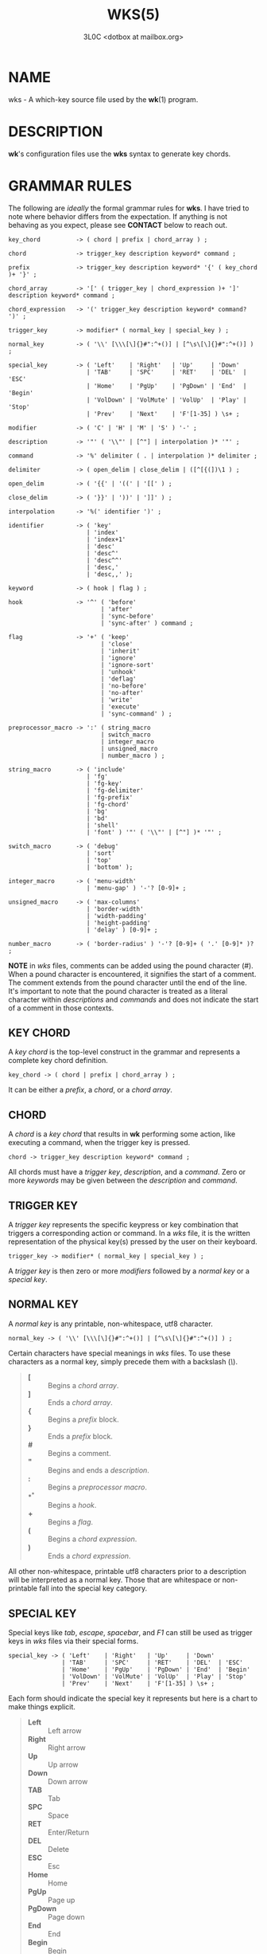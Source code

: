 #+title: WKS(5)
#+author: 3L0C <dotbox at mailbox.org>

* NAME

wks - A which-key source file used by the *wk*​(1) program.

* DESCRIPTION

*wk*'s configuration files use the *wks* syntax to generate
key chords.

* GRAMMAR RULES

The following are /ideally/ the formal grammar rules for
*wks*. I have tried to note where behavior differs from the
expectation. If anything is not behaving as you expect,
please see *CONTACT* below to reach out.

#+begin_example
key_chord          -> ( chord | prefix | chord_array ) ;

chord              -> trigger_key description keyword* command ;

prefix             -> trigger_key description keyword* '{' ( key_chord )+ '}' ;

chord_array        -> '[' ( trigger_key | chord_expression )+ ']' description keyword* command ;

chord_expression   -> '(' trigger_key description keyword* command? ')' ;

trigger_key        -> modifier* ( normal_key | special_key ) ;

normal_key         -> ( '\\' [\\\[\]{}#":^+()] | [^\s\[\]{}#":^+()] ) ;

special_key        -> ( 'Left'    | 'Right'   | 'Up'     | 'Down'
                      | 'TAB'     | 'SPC'     | 'RET'    | 'DEL'  | 'ESC'
                      | 'Home'    | 'PgUp'    | 'PgDown' | 'End'  | 'Begin'
                      | 'VolDown' | 'VolMute' | 'VolUp'  | 'Play' | 'Stop'
                      | 'Prev'    | 'Next'    | 'F'[1-35] ) \s+ ;

modifier           -> ( 'C' | 'H' | 'M' | 'S' ) '-' ;

description        -> '"' ( '\\"' | [^"] | interpolation )* '"' ;

command            -> '%' delimiter ( . | interpolation )* delimiter ;

delimiter          -> ( open_delim | close_delim | ([^[{(])\1 ) ;

open_delim         -> ( '{{' | '((' | '[[' ) ;

close_delim        -> ( '}}' | '))' | ']]' ) ;

interpolation      -> '%(' identifier ')' ;

identifier         -> ( 'key'
                      | 'index'
                      | 'index+1'
                      | 'desc'
                      | 'desc^'
                      | 'desc^^'
                      | 'desc,'
                      | 'desc,,' );

keyword            -> ( hook | flag ) ;

hook               -> '^' ( 'before'
                          | 'after'
                          | 'sync-before'
                          | 'sync-after' ) command ;

flag               -> '+' ( 'keep'
                          | 'close'
                          | 'inherit'
                          | 'ignore'
                          | 'ignore-sort'
                          | 'unhook'
                          | 'deflag'
                          | 'no-before'
                          | 'no-after'
                          | 'write'
                          | 'execute'
                          | 'sync-command' ) ;

preprocessor_macro -> ':' ( string_macro
                          | switch_macro
                          | integer_macro
                          | unsigned_macro
                          | number_macro ) ;

string_macro       -> ( 'include'
                      | 'fg'
                      | 'fg-key'
                      | 'fg-delimiter'
                      | 'fg-prefix'
                      | 'fg-chord'
                      | 'bg'
                      | 'bd'
                      | 'shell'
                      | 'font' ) '"' ( '\\"' | [^"] )* '"' ;

switch_macro       -> ( 'debug'
                      | 'sort'
                      | 'top'
                      | 'bottom' );

integer_macro      -> ( 'menu-width'
                      | 'menu-gap' ) '-'? [0-9]+ ;

unsigned_macro     -> ( 'max-columns'
                      | 'border-width'
                      | 'width-padding'
                      | 'height-padding'
                      | 'delay' ) [0-9]+ ;

number_macro       -> ( 'border-radius' ) '-'? [0-9]+ ( '.' [0-9]* )? ;
#+end_example

*NOTE* in /wks/ files, comments can be added using the pound
character (/#/). When a pound character is encountered, it
signifies the start  of a comment. The comment extends from
the pound character until the end of the line. It's
important to note that the pound character is treated as a
literal character within /descriptions/ and /commands/ and
does not indicate the start of a comment in those contexts.

** KEY CHORD

A /key chord/ is the top-level construct in the grammar
and represents a complete key chord definition.

#+begin_example
key_chord -> ( chord | prefix | chord_array ) ;
#+end_example

It can be either a /prefix/, a /chord/, or a /chord array/.

** CHORD

A /chord/ is a /key chord/ that results in *wk* performing
some action, like executing a command, when the trigger key
is pressed.

#+begin_example
chord -> trigger_key description keyword* command ;
#+end_example

All chords must have a /trigger key/, /description/, and a
/command/. Zero or more /keywords/ may be given between the
/description/ and /command/.

** TRIGGER KEY

A /trigger key/ represents the specific keypress or key
combination that triggers a corresponding action or command.
In a /wks/ file, it is the written representation of the
physical key(s) pressed by the user on their keyboard.

#+begin_example
trigger_key -> modifier* ( normal_key | special_key ) ;
#+end_example

A /trigger key/ is then zero or more /modifiers/ followed by
a /normal key/ or a /special key/.

** NORMAL KEY

A /normal key/ is any printable, non-whitespace, utf8
character.

#+begin_example
normal_key -> ( '\\' [\\\[\]{}#":^+()] | [^\s\[\]{}#":^+()] ) ;
#+end_example

Certain characters have special meanings in /wks/ files. To
use these characters as a normal key, simply precede them
with a backslash (/\/).

#+begin_quote
- *[* :: Begins a /chord array/.
- *]* :: Ends a /chord array/.
- *{* :: Begins a /prefix/ block.
- *}* :: Ends a /prefix/ block.
- *#* :: Begins a comment.
- *"* :: Begins and ends a /description/.
- *:* :: Begins a /preprocessor macro/.
- *^* :: Begins a /hook/.
- *+* :: Begins a /flag/.
- *(* :: Begins a /chord expression/.
- *)* :: Ends a /chord expression/.
#+end_quote

All other non-whitespace, printable utf8 characters prior to
a description will be interpreted as a normal key. Those
that are whitespace or non-printable fall into the special
key category.

** SPECIAL KEY

Special keys like /tab/, /escape/, /spacebar/, and /F1/ can
still be used as trigger keys in /wks/ files via their
special forms.

#+begin_example
special_key -> ( 'Left'    | 'Right'   | 'Up'     | 'Down'
               | 'TAB'     | 'SPC'     | 'RET'    | 'DEL'  | 'ESC'
               | 'Home'    | 'PgUp'    | 'PgDown' | 'End'  | 'Begin'
               | 'VolDown' | 'VolMute' | 'VolUp'  | 'Play' | 'Stop'
               | 'Prev'    | 'Next'    | 'F'[1-35] ) \s+ ;
#+end_example

Each form should indicate the special key it represents but
here is a chart to make things explicit.

#+begin_quote
- *Left* :: Left arrow
- *Right* :: Right arrow
- *Up* :: Up arrow
- *Down* :: Down arrow
- *TAB* :: Tab
- *SPC* :: Space
- *RET* :: Enter/Return
- *DEL* :: Delete
- *ESC* :: Esc
- *Home* :: Home
- *PgUp* :: Page up
- *PgDown* :: Page down
- *End* :: End
- *Begin* :: Begin
- *F[1-35]* :: Function keys 1 through 35.
- *VolDown* :: Volume Down
- *VolMute* :: Mute Vol
- *VolUp* :: Volume Up
- *Play* :: Play Audio
- *Stop* :: Stop Audio
- *Prev* :: Audio Previous
- *Next* :: Audio Next
#+end_quote

In /wks/ files, whitespace is generally not significant
around individual parts of the syntax, with one notable
exception: /special keys/. When using /special keys/, it is
required to include whitespace between the end of the
special key and the start of the next item in the /wks/
file.

If you have any additional special keys that you would like
/wks/ files to support, please open an issue or a pull
request.

** MODIFIER

As mentioned above, zero or more /modifiers/ can be given in
a /trigger key/.

#+begin_example
modifier -> ( 'C' | 'H' | 'M' | 'S' ) '-' ;
#+end_example

Modifiers can be used in /wks/ files via their special
forms.

#+begin_quote
- *C-* :: /Control/ key
- *H-* :: /Hyper/ key
- *M-* :: /Meta/ key
- *S-* :: /Shift/ key
#+end_quote

Modifiers act as one would expect. To match the keypress
/Control+c/ use the form /C-c/ in your /wks/ file.

Among the modifiers, the Shift modifier (/S-/) has a unique
behavior when used with /normal keys/. Due to the way normal
keys are interpreted, the /S-/ modifier is not always
necessary. To determine whether /S-/ is required, it is
recommended to test the character in a /wks/ file by typing
it with and without the Shift key pressed.

If the character is non-whitespace, printable, and the
shifted and unshifted versions produce different output,
then the /S-/ modifier is not needed. For instance, pressing
the /a/ key with the Shift key held down produces an
uppercase /A/. This test demonstrates that the key's output
changes based on the Shift key state.

In such cases, using /S-a/ in a /wks/ file would not work as
expected because the key will never match when the user
presses /Shift+a/.

I am open to changing it so that /S-a/ and /A/ match the
same /Shift+a/ keypress, but I have yet to find a fitting
solution. The ones I can think of either involve depending
on some utf8 library, writing the code by hand, or
permitting this syntax for ASCII but not other character
sets. Each has its own drawback, and I find the current
solution to be intuitive in practice.

** DESCRIPTION

A /description/ provide a hint about the purpose of the
/chord/ or /prefix/.

#+begin_example
description -> '"' ( '\\"' | [^"] | interpolation )* '"' ;
#+end_example

A /description/ starts with a double quote (/"/), followed by
zero or more of the following:

#+begin_quote
- *\"* :: Escaped double quotes.
- *[^"]* :: Any non-double quote character.
- *interpolation* :: An interpolation.
#+end_quote

A /description/ ends with a double quote. Aside from
/interpolations/, a /description/ looks like your typical
string in many programming languages.

** COMMAND

A /command/ is some action to be executed upon completing a
/key chord/ sequence.

#+begin_example
command -> '%' delimiter ( . | interpolation )* delimiter ;
#+end_example

A /command/ begins with the percent character (/%/) followed
by a /delimiter/. After the /delimiter/ zero or more
characters, or /interpolations/ may be given. A /command/ is
ended with the same delimiter that followed the percent
character.

Because the /delimiter/ is user defined, there should be no
misinterpretation of anything between the delimiters. This
means any command given at the command-line should be right
at home in between the delimiters.

** DELIMITER

A /delimiter/ acts as a start and stop marker for a
/command/ in a /wks/ file.

#+begin_example
delimiter   -> ( open_delim | close_delim | ([^[{(])\1 )  ;

open_delim  -> ( '{{' | '((' | '[[' ) ;

close_delim -> ( '}}' | '))' | ']]' ) ;
#+end_example

A /delimiter/ may be one of the following:

#+begin_quote
- *open_delim* or *close_delim* ::
  The opening and closing delimiters are special delimiters
  that that have an inverse match. If an opening delimiter
  is given then the corresponding closing delimiter is
  required to end the command (e.g., /{{/ matches /}}/ and
  so forth).

- *([^[{(])\1* ::
  Any *ASCII* character that is not any opening bracket
  (/[/), opening brace (/{/), or any opening parenthesis
  (/(/), given twice. *NOTE* this excludes null bytes (/\0/)
  as these will indicate the end of a /wks/ file or script.
  When an arbitrary delimiter is given the same character is
  expected to be repeated to indicate the end of a command.
#+end_quote

The /delimiter/ from one /command/ to the next may be
completely different. This puts the burden on the user to
ensure their /delimiter/ is compatible with the content of
the command.

Here are some examples of different delimiters for the same
command.

#+begin_example
# Commands with opening and closing delimiters
%{{echo "hello, world"}}
%((echo "hello, world"))
%[[echo "hello, world"]]

# Valid arbitrary delimiters
%||echo "hello, world"||
%%%echo "hello, world"%%
%zzecho "hello, world"zz
#+end_example

Inspired by *sed*​(1), this should keep /wks/ syntax
compatible with shell commands, almost indefinitely.  It
also makes it possible to nest a /wks/ script within a /wks/
command if you want to get really weird.

** PREFIX

A /prefix/ is a special type of /key chord/ that acts as a
container for other /key chords/. It represents an
incomplete key combination that does not trigger a /command/
on its own.

#+begin_example
prefix -> trigger_key description keyword* '{' ( key_chord )+ '}' ;
#+end_example

A /prefix/ has many of the same components as a /chord/. It
begins with a /trigger key/, followed by a /description/,
zero or more /keywords/ and then a block of one or more /key
chords/ surrounded by an opening and closing brace (/{/, and
/}/).

*Note* that a key chord may be a /prefix/, a /chord/, or a
/chord array/, meaning many prefixes can be nested one
inside another.

Here is a simple example of a prefix:

#+begin_example
m "+Music"
{
    n "Next" %{{mpc next}}
    p "Prev" %{{mpc prev}}
}
#+end_example

** CHORD ARRAY

/Chords/ and /prefixes/ are standard fare in the realm of
key chords, so what the heck is a /chord array/? Well,
mostly syntactic sugar so you do not have to repeat yourself
when it comes to /chords/ that are very similar but only
differ in slightly different ways.

#+begin_example
chord_array -> '[' ( trigger_key | chord_expression )+ ']' description keyword* command ;
#+end_example

To use a /chord array/ begin with an open bracket (/[/)
followed by one or more /trigger keys/ or /chord
expressions/.  The array portion ends with a closing bracket
(/]/) followed by the standard chord components, a
description, zero or more keywords, and a command.

I think an example will make things clear:

#+begin_example
# Chord array version
[arstgmnei] "Switch workspace %(index+1)" %{{xdotool set_desktop %(index)}}

# Individual chords and no interpolation
a "Switch workspace 1" %{{xdotool set_desktop 0}}
r "Switch workspace 2" %{{xdotool set_desktop 1}}
s "Switch workspace 3" %{{xdotool set_desktop 2}}
t "Switch workspace 4" %{{xdotool set_desktop 3}}
g "Switch workspace 5" %{{xdotool set_desktop 4}}
m "Switch workspace 6" %{{xdotool set_desktop 5}}
n "Switch workspace 7" %{{xdotool set_desktop 6}}
e "Switch workspace 8" %{{xdotool set_desktop 7}}
i "Switch workspace 9" %{{xdotool set_desktop 8}}
#+end_example

As you can see, /chord arrays/ can cut down on the need to
repeat common information across /chords/. However, this
would not be useful if the resulting /chords/ were exactly the
same.  Thankfully, /interpolations/ make it easy for the
resulting /chords/ to differ without interfering with the
common elements.

Interpolations are covered in full detail later, but the
main idea is they provide a means of inserting metadata
about a /chord/ into /descriptions/ and /commands/.

** CHORD EXPRESSION

Chord arrays can be very simple with each /chord/ being only
slightly different from one another. However, it may make
sense to include chords that mostly fit into the /chord
array/ with some more distinct differences. For this
situation, /chord expressions/ may be the answer.

#+begin_example
chord_expression -> '(' trigger_key description keyword* command? ')' ;
#+end_example

A /chord expression/ is only valid within a /chord array/,
and it is essentially a /chord/ wrapped in parentheses with
some added flexibility. Normally, a /chord/ requires at
least a /trigger key/, a /description/, and a /command/. A
/chord expression/, on the other hand, requires only a
/trigger key/ and a /description/. Any other information
will be filled in by the surrounding /chord array/.

Here is an example of a chord expression within a /chord array/:

#+begin_example
# With chord arrays and chord expressions
[
    (b "Brave")
    (c "Mullvad Chrome" %{{mullvad-exclude chrome ~/startpage.html}})
    x
] "XDG-OPEN" %{{%(desc,,) ~/startpage.html}}

# With chords and no interpolation
b "Brave" %{{brave ~/startpage.html}}
c "Mullvad Chrome" %{{mullvad-exclude chrome ~/startpage.html}}
x "XDG-OPEN" %{{xdg-open ~/startpage.html}}
#+end_example

Admittedly, /chord expressions/ may not be that useful but
they were easy to implement so they are here for those who
want to use them.

** INTERPOLATION

An /interpolation/ is a means of accessing some metadata of
the current /chord/ from within a /description/ or a
/command/.

#+begin_example
interpolation -> '%(' identifier ')' ;
#+end_example

The basic syntax for an /interpolation/ begins with a /%(/
delimiter followed by an /identifier/ and closing parenthesis
(/)/).

** IDENTIFIER

The following identifiers are valid within an /interpolation/:

#+begin_quote
- *key* ::
  The /key/ /identifier/ corresponds to the /trigger key/ of
  the current /chord/. This makes the most sense to use
  within a /chord array/ or for a /chord/ that may change
  frequently or is not know ahead of time.

- *index* ::
  The /index/ /identifier/ corresponds to the 0 base index of
  the current /chord/ or /prefix/ within the current scope.
  *NOTE* a /prefix/ starts a new scope.

- *index+1* ::
  The /index+1/ /identifier/ corresponds to the 1 base index
  of the current /chord/ or /prefix/ within the current
  scope. *NOTE* a /prefix/ starts a new scope.

- *desc* ::
  The /desc/ /identifier/ correspond to the /description/ of
  the current /chord/ or /prefix/. The /desc/ /identifier/
  may not be given within a /description/. An error will be
  thrown in the case where this is attempted.

- *desc^* ::
  The /description/ of the current /chord/ with the *first*
  character capitalized.

- *desc^^* ::
  The /description/ of the current /chord/ with the *all*
  characters capitalized.

- *desc,* ::
  The /description/ of the current /chord/ with the *first*
  character downcased.

- *desc,,* ::
  The /description/ of the current /chord/ with the *all*
  characters downcased.
#+end_quote

** KEYWORD

A /keyword/ is an optional instruction to modify the
behavior of a /chord/ or /prefix/.

#+begin_example
keyword -> ( hook | flag ) ;
#+end_example

A /keyword/ is either a /hook/ or a /flag/. Both have equal
precedence, meaning they can be mixed up wherever they are
permitted.

** HOOK

Hooks provide means of adding additional commands to a chord
or prefix.

#+begin_example
hook -> '^' ( 'before'
            | 'after'
            | 'sync-before'
            | 'sync-after' ) command ;
#+end_example

A /hook/ begins with the caret character (/^/), followed by
the type of /hook/, and finally the command the /hook/ will
run.

The /hook/ type has to do with the order the command will be
run. The /before/ hooks run before the chord's command, and
the /after/ hooks run after the chord's command.

The /sync-/ hooks relate to how *wk* runs the commands. By
default, all commands are run asynchronously to prevent a
command from blocking *wk*. However, if the hook must
complete before *wk* can proceed you can use the /sync-*/
variant to enforce this behavior.

*NOTE* that a blocking command may prevent *wk* from ever
resuming execution. In the event that this happens, users
may need to restart their system entirely to regain control
of their keyboard.

See *EXAMPLES* for further discussion about hooks.

** FLAG

Flags are similar to command-line flags in that they change
the behavior of *wk*.

#+begin_example
flag -> '+' ( 'keep'
            | 'close'
            | 'inherit'
            | 'ignore'
            | 'ignore-sort'
            | 'unhook'
            | 'deflag'
            | 'no-before'
            | 'no-after'
            | 'write'
            | 'execute'
            | 'sync-command' ) ;
#+end_example

Flags begin with a plus character (/+/), followed by the
flag itself. Here is how each flag changes the behavior of
*wk*:

#+begin_quote
- /keep/ ::
  Instead of closing after `wk` finds a matching chord, it
  keeps the `wk` menu open.

- /close/ ::
  Forces the `wk` window to close. Useful when `+keep` was
  given to a surrounding prefix.

- /inherit/ ::
  Causes the prefix to inherit flags and hooks from its
  parent. Has no effect when given to a chord.

- /ignore/ ::
  Ignore all hooks and flags from the surrounding prefix.
  Has no effect when given to a prefix.

- /ignore-sort/ ::
  Chord is ignored during sorting leaving it in it in the
  same position it was parsed in.

- /unhook/ ::
  Ignore all hooks from the surrounding prefix.

- /deflag/ ::
  Ignore all flags from the surrounding prefix.

- /no-before/ ::
  Ignore `before` and `sync-before` hooks from the
  surrounding prefix.

- /no-after/ ::
  Ignore `after` and `sync-after` hooks from the surrounding
  prefix.

- /write/ ::
  Write commands to stdout rather than executing them.

- /execute/ ::
  Execute the command rather than writing them to stdout.
  Useful when `+write` was given to a surrounding prefix.

- /sync-command/ ::
  Execute the command in a blocking fashion. See the note in
  *HOOK* regarding potential issues with blocking
  commands.
#+end_quote

See *EXAMPLES* for further discussion about flags.

** PREPROCESSOR MACROS

There are a number of preprocessor macros that can be used
in /wks/ files. These have a number of uses from making
/wks/ files more modular to controlling the look and feel of
*wk*​(1).

#+begin_example
preprocessor_macro -> ':' ( string_macro
                          | switch_macro
                          | integer_macro
                          | unsigned_macro
                          | number_macro ) ;
#+end_example

A preprocessor macro begins with the colon character (/:/)
followed by a specific macro form.

The majority of macros correspond to the command-line
arguments that *wk*​(1) supports. When given, these override
anything given at the command-line. They are here to provide
a baked-in alternative to the command-line versions making
it easy to simply run the /wks/ file and get the desired
look and feel without having to give the same arguments each
time. It can also help distinguish the purpose of the key
chords if it is intended to be used as part of a script by
making the *wk*​(1) popup window different from the builtin
settings.

** STRING MACROS

String macros require a string argument.

#+begin_example
string_macro -> ( 'include'
                | 'fg-color'
                | 'bg-color'
                | 'bd-color'
                | 'shell'
                | 'font' ) '"' ( '\\"' | [^"] )* '"' ;
#+end_example

Many of the macros here work the same as their command-line
counterparts. Simply use *:MACRO "ARGUMENT"* to  make use of
any string macro, (e.g. *:shell "/usr/bin/env zsh"*).

** INCLUDE MACRO

Out of the string macros, the /:include/ macro is not
present as a command-line argument to *wk*​(1). This is
because this macro has more to do with /wks/ files than the
look and feel of *wk*​(1). The /:include/ macro works
similarly to the /#include/ macro found in C/C++. It allows
users to bring other /wks/ files into a single file. *NOTE*,
self includes and recursive includes are not permitted and
will cause an error. *NOTE*, the same file may be included
multiple times. This is not an error, and may even be
desirable for some users. *NOTE*, while the /#include/ macro
in C/C++ has restrictions on where it can go in a file, the
/:include/ macro in a /wks/ file may go literally anywhere.
As for file resolution, it's pretty simple. A relative path
is assumed to be in the same directory as the file being
processed, and absolute paths are just that, absolute.

See *EXAMPLES* for a full demonstration of the /:include/
macro.

** SWITCH MACROS

Switch macros are the simplest of the bunch. They are
essentially an on switch for the corresponding menu
settings.

#+begin_example
switch_macro -> ( 'debug'
                | 'sort'
                | 'top'
                | 'bottom' );
#+end_example

All the switch macros correspond to their cli flags for
*wk*​(1).

** INTEGER MACROS

The integer macros require a positive or negative integer
argument to the macro.

#+begin_example
integer_macro -> ( 'menu-width'
                 | 'menu-gap' ) '-'? [0-9]+ ;
#+end_example

All the integer macros correspond to their cli flags for
*wk*​(1).

** UNSIGNED MACROS

The unsigned macros require a positive integer argument to
the macro.

#+begin_example
unsigned_macro -> ( 'max-columns'
                  | 'border-width'
                  | 'width-padding'
                  | 'height-padding'
                  | 'delay' ) [0-9]+ ;
#+end_example

All the unsigned macros correspond to their cli flags for
*wk*​(1).

** NUMBER MACROS

The number macros require a positive number argument to
the macro.

#+begin_example
number_macro -> ( 'border-radius' ) '-'? [0-9]+ ( '.' [0-9]* )? ;
#+end_example

All the number macros correspond to their cli flags for
*wk*​(1).

* EXAMPLES

** HOOKS

Users can certainly chain commands together the same way one
would chain commands in a regular shell, but hooks help to
reduce repetition. They also make more sense in the context
of prefixes.

#+begin_example
# With hooked prefix
e "+Emacs" ^before %{{xdotool set_desktop 1}}
{
    o "Open" %{{emacsclient -c -a ""}}
    r "Roam" %{{emacsclient -c -a "" ~/20240101080032-startpage.org}}
}

# Without hooks
e "+Emacs"
{
    o "Open" %{{xdotool set_desktop 1 ; emacsclient -c -a ""}}
    r "Roam" %{{xdotool set_desktop 1 ; emacsclient -c -a "" ~/20240101080032-startpage.org}}
}
#+end_example

As you can see, this helps to cut down on repetition, but it
also helps enforce a workflow rule without the need to setup
desktop environment rules and such.

This example also hints at the idea of inheritance as the
hook was given to a prefix and not to individual chords.
This topic is covered after introducing flags as these also
factor into the discussion.

** FLAGS

Each flag has a time and a place but I find /+keep/, and
/+write/ to be the most useful out of the bunch.

The /+keep/ flag can turn /wk/ into a hydra of sorts. I use
this to control music playback on my system like this:

#+begin_example
m "+Music" +keep
{
    c "Clear mpc" %{{mpc clear}}
    d "Display Song" %{{songinfo}}
    h "Seek -5" %{{mpc seek "-5"}}
    l "Seek +5" %{{mpc seek "+5"}}
    n "Next song" %{{mpc next}}
    p "Prev song" %{{mpc prev}}
    o "Open mpc" +close %{{st -e ncmpcpp}}
    y "Playlist" +close %{{st -e ncmpcpp --screen playlist}}
}
#+end_example

The /+write/ flag is useful for scripting purposes. In the
same way that *dmenu*​(1) and co print selections to stdout,
this turns *wk*​(1) into a prompt for users to choose from
some list of options with less typing.

** THE INCLUDE MACRO

Here is an example of the /:include/ macro:

#+begin_example
# File main.wks
---------------
# Browser prefix
b "+Browser" { :include "browser_key_chords.wks" }
# Emacs prefix
e "+Emacs" ^before %{{xdotool set_desktop 1}} { :include "emacs_key_chords.wks" }
# Music prefix
m "+Music" +keep { :include "music_key_chords.wks" }

# File browser_key_chords.wks
-----------------------------
[
    (b "Brave")
    (c "Chrome")
    (f "Firefox")
] "null" %{{%(desc,,)}}

# Mullvad-exclude prefix
m "+Mullvad Exclude"
{
    [
        (b "Brave")
        (c "Chrome")
        (f "Firefox")
    ] "null" %{{mullvad-exclude %(desc_)}}
}

# File emacs_key_chords.wks
---------------------------
b "Open blank" %{{emacsclient -c -a ""}}
p "+Projects"
{
    w "wk" %{{emacs "~/Projects/wk"}}
}

# File music_key_chords.wks
---------------------------
c "Clear mpc" %{{mpc clear}}
d "Display song" %{{songinfo}}
h "Seek -5s" %{{mpc seek "-5"}}
l "Seek +5s" %{{mpc seek "+5"}}
n "Next song" %{{mpc next}}
p "Prev song" %{{mpc prev}}
o "Open mpc" +close %{{st -e ncmpcpp}}
#+end_example

This allows users to create key chords in a more modular
manner. This can be beneficial when you may want to reuse a
/wks/ file in a different context than your main key chords.

You can even do silly things like this:

#+begin_example
# File part_one.wks
-------------------
A "silly :include "part_two.wks"

# File part_two.wks
-------------------
example" %{{echo "You wouldn't do this right??"}}

# Resulting wks file
--------------------
A "silly example" %{{echo "You wouldn't do this right??"}}
#+end_example

* NOTES

** INHERITANCE

Inheritance relates to hooks and flags given to prefixes.
The idea is fairly simple. A hook or flag given to a prefix
is inherited by any chord within the prefix. Nested prefixes
do not inherit the hooks and flags given to their parent.

#+begin_example
a "+Prefix" +write
{
    w "Write it!" %{{I get written!}}
    n "+Nested Prefix"
    {
        r "Run it!" %{{echo "I get run!"}}
    }
}
#+end_example

In the above example, the key chord *a w* causes *I get
written!* to be printed to stdout. The key chord *a n r*
runs the command *echo "I get run!"*.

To force a nested prefix to inherit from its parent the
/+inherit/ flag must be given. Additionally, if the prefix
only wishes to inherit certain hooks or flags additional
flags may be given to ignore unwanted behavior.

** SORTING

Key chords will be sorted when processing a /wks/ file if
the *--sort* flag is passed to *wk*. This has knock-on
effects with index interpolations (often for chord arrays).
A /wks/ file like this will produce different results sorted
vs unsorted (the default).

#+begin_example
# Base file
[neio] "Switch %(index+1)" %{{xdotool set_desktop %(index)}}
b "Second?" +write %{{%(index)}}
a "First?" +write %{{%(index)}}

# Unsorted result
n "Switch 1" %{{xdotool set_desktop 0}}
e "Switch 2" %{{xdotool set_desktop 1}}
i "Switch 3" %{{xdotool set_desktop 2}}
o "Switch 4" %{{xdotool set_desktop 3}}
b "Second?" +write %{{4}}
a "First?" +write %{{5}}

# Sorted result
a "First?" +write %{{0}}
b "Second?" +write %{{1}}
e "Switch 3" %{{xdotool set_desktop 2}}
i "Switch 4" %{{xdotool set_desktop 3}}
n "Switch 5" %{{xdotool set_desktop 4}}
o "Switch 6" %{{xdotool set_desktop 5}}
#+end_example

To avoid this you can add the /+ignore-sort/ flag to any key
chord to ensure the value of the index interpolations.

#+begin_example
# Base file
[neio] "Switch %(index+1)" +ignore-sort %{{xdotool set_desktop %(index)}}
b "Second?" +write %{{%(index)}}
a "First?" +write %{{%(index)}}

# Sorted with `+ignore-sort` result
e "Switch 1" %{{xdotool set_desktop 0}}
i "Switch 2" %{{xdotool set_desktop 1}}
n "Switch 3" %{{xdotool set_desktop 2}}
o "Switch 4" %{{xdotool set_desktop 3}}
a "First?" +write %{{4}}
b "Second?" +write %{{5}}
#+end_example

** BUG REPORTS

Please see *wk*​(1) *BUG REPORTS* for info on reporting bugs.
